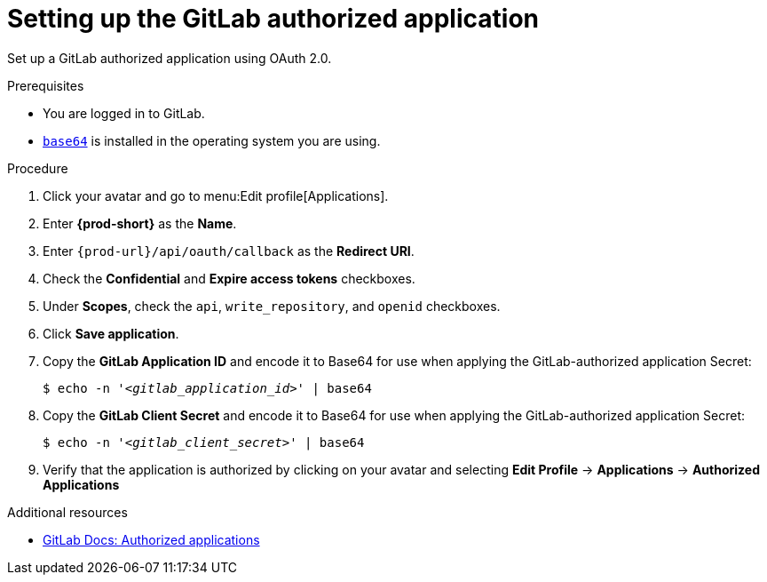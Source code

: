:_content-type: PROCEDURE
:description: Setting up the GitLab authorized application
:keywords: gitlab, gitlab-application, gitlab-authorized-application, authorized-application
:navtitle: Setting up the GitLab authorized application
// :page-aliases:

[id="setting-up-the-gitlab-authorized-application"]
= Setting up the GitLab authorized application

Set up a GitLab authorized application using OAuth 2.0.

.Prerequisites

* You are logged in to GitLab.
* link:https://www.gnu.org/software/coreutils/base64[`base64`] is installed in the operating system you are using.

.Procedure

. Click your avatar and go to menu:Edit profile[Applications].

. Enter *{prod-short}* as the *Name*.

. Enter `pass:c,a,q[{prod-url}]/api/oauth/callback` as the *Redirect URI*.

. Check the *Confidential* and *Expire access tokens* checkboxes.

. Under *Scopes*, check the `api`, `write_repository`, and `openid` checkboxes.

. Click *Save application*.

. Copy the *GitLab Application ID* and encode it to Base64 for use when applying the GitLab-authorized application Secret:
+
[subs="+quotes,+attributes,+macros"]
----
$ echo -n '__<gitlab_application_id>__' | base64
----

. Copy the *GitLab Client Secret* and encode it to Base64 for use when applying the GitLab-authorized application Secret:
+
[subs="+quotes,+attributes,+macros"]
----
$ echo -n '__<gitlab_client_secret>__' | base64
----

. Verify that the application is authorized by clicking on your avatar and selecting *Edit Profile* → *Applications* → *Authorized Applications*

.Additional resources

* link:https://docs.gitlab.com/ee/integration/oauth_provider.html#authorized-applications[GitLab Docs: Authorized applications]
